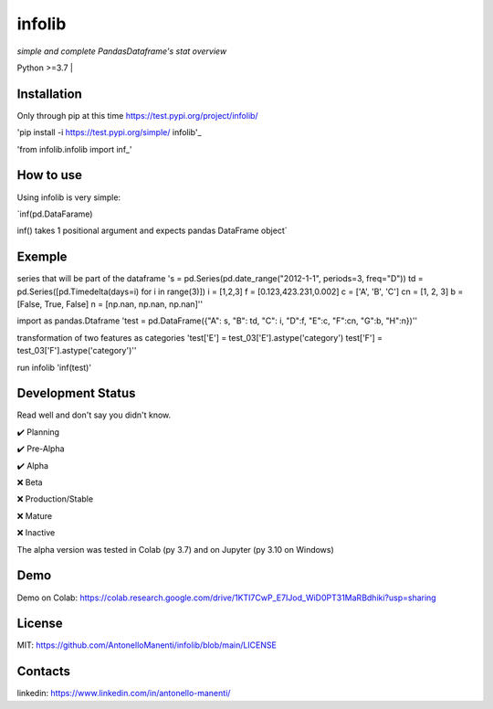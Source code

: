 infolib
=======

*simple and complete PandasDataframe's stat overview*


| Python >=3.7 |

Installation
------------

Only through pip at this time https://test.pypi.org/project/infolib/

'pip install -i https://test.pypi.org/simple/ infolib'_

'from infolib.infolib import inf_'

How to use
----------

Using infolib is very simple:


`inf(pd.DataFarame)

inf() takes 1 positional argument and expects pandas DataFrame object`

Exemple
-------

series that will be part of the dataframe
's = pd.Series(pd.date_range("2012-1-1", periods=3, freq="D"))
td = pd.Series([pd.Timedelta(days=i) for i in range(3)])
i = [1,2,3]
f = [0.123,423.231,0.002]
c = ['A', 'B', 'C']
cn = [1, 2, 3]
b = [False, True, False]
n = [np.nan, np.nan, np.nan]''

import as pandas.Dtaframe
'test = pd.DataFrame({"A": s, "B": td, "C": i, "D":f, "E":c, "F":cn, "G":b, "H":n})''

transformation of two features as categories
'test['E'] = test_03['E'].astype('category')
test['F'] = test_03['F'].astype('category')''

run infolib
'inf(test)'

Development Status
------------------

Read well and don't say you didn't know.

✔️ Planning

✔️ Pre-Alpha

✔️ Alpha

❌ Beta

❌ Production/Stable

❌ Mature

❌ Inactive

The alpha version was tested in Colab (py 3.7) and on Jupyter (py 3.10
on Windows)

Demo
----

Demo on Colab: https://colab.research.google.com/drive/1KTI7CwP_E7IJod_WiD0PT31MaRBdhiki?usp=sharing

License
-------

MIT: https://github.com/AntonelloManenti/infolib/blob/main/LICENSE

Contacts
--------

linkedin: https://www.linkedin.com/in/antonello-manenti/

